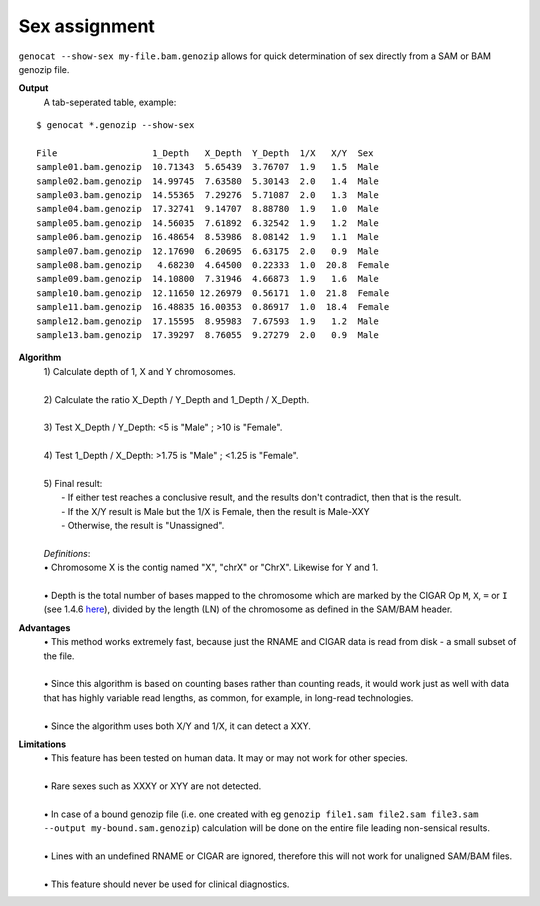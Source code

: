 Sex assignment
==============

``genocat --show-sex my-file.bam.genozip`` allows for quick determination of sex directly from a SAM or BAM genozip file.

**Output**
  | A tab-seperated table, example:

::

  $ genocat *.genozip --show-sex

  File                  1_Depth   X_Depth  Y_Depth  1/X   X/Y  Sex
  sample01.bam.genozip  10.71343  5.65439  3.76707  1.9   1.5  Male
  sample02.bam.genozip  14.99745  7.63580  5.30143  2.0   1.4  Male
  sample03.bam.genozip  14.55365  7.29276  5.71087  2.0   1.3  Male
  sample04.bam.genozip  17.32741  9.14707  8.88780  1.9   1.0  Male
  sample05.bam.genozip  14.56035  7.61892  6.32542  1.9   1.2  Male
  sample06.bam.genozip  16.48654  8.53986  8.08142  1.9   1.1  Male
  sample07.bam.genozip  12.17690  6.20695  6.63175  2.0   0.9  Male
  sample08.bam.genozip   4.68230  4.64500  0.22333  1.0  20.8  Female
  sample09.bam.genozip  14.10800  7.31946  4.66873  1.9   1.6  Male
  sample10.bam.genozip  12.11650 12.26979  0.56171  1.0  21.8  Female
  sample11.bam.genozip  16.48835 16.00353  0.86917  1.0  18.4  Female
  sample12.bam.genozip  17.15595  8.95983  7.67593  1.9   1.2  Male
  sample13.bam.genozip  17.39297  8.76055  9.27279  2.0   0.9  Male


**Algorithm**
  | 1) Calculate depth of 1, X and Y chromosomes.
  |
  | 2) Calculate the ratio X_Depth / Y_Depth and 1_Depth / X_Depth.
  |
  | 3) Test X_Depth / Y_Depth: <5 is "Male" ; >10 is "Female".
  |
  | 4) Test 1_Depth / X_Depth: >1.75 is "Male" ; <1.25 is "Female".
  |
  | 5) Final result: 
  |   - If either test reaches a conclusive result, and the results don't contradict, then that is the result.
  |   - If the X/Y result is Male but the 1/X is Female, then the result is Male-XXY
  |   - Otherwise, the result is "Unassigned".
  |
  | *Definitions*:
  | • Chromosome X is the contig named "X", "chrX" or "ChrX". Likewise for Y and 1.
  |
  | • Depth is the total number of bases mapped to the chromosome which are marked by the CIGAR Op ``M``, ``X``, ``=`` or ``I`` (see 1.4.6 `here <https://samtools.github.io/hts-specs/SAMv1.pdf>`_), divided by the length (LN) of the chromosome as defined in the SAM/BAM header.
  
**Advantages**
  | • This method works extremely fast, because just the RNAME and CIGAR data is read from disk - a small subset of the file.
  |
  | • Since this algorithm is based on counting bases rather than counting reads, it would work just as well with data that has highly variable read lengths, as common, for example, in long-read technologies.
  |
  | • Since the algorithm uses both X/Y and 1/X, it can detect a XXY.

**Limitations**
  | • This feature has been tested on human data. It may or may not work for other species.
  |
  | • Rare sexes such as XXXY or XYY are not detected.
  |
  | • In case of a bound genozip file (i.e. one created with eg ``genozip file1.sam file2.sam file3.sam --output my-bound.sam.genozip``) calculation will be done on the entire file leading non-sensical results.
  |
  | • Lines with an undefined RNAME or CIGAR are ignored, therefore this will not work for unaligned SAM/BAM files.
  |
  | • This feature should never be used for clinical diagnostics.
